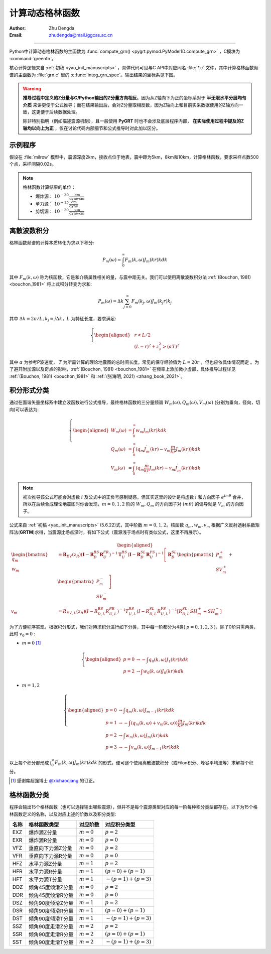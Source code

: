 计算动态格林函数
=================

:Author: Zhu Dengda
:Email:  zhudengda@mail.iggcas.ac.cn

-----------------------------------------------------------


Python中计算动态格林函数的主函数为 :func:`compute_grn() <pygrt.pymod.PyModel1D.compute_grn>` ，C模块为 :command:`greenfn`。

核心计算逻辑来自  :ref:`初稿 <yao_init_manuscripts>` ，具体代码可见与C API中对应同名 :file:`*.c` 文件，其中计算格林函数频谱的主函数为 :file:`grn.c` 里的 :c:func:`integ_grn_spec`。输出结果的坐标系见下图。

.. image:: ../coord.svg
   :align: center

.. _warning_C_python_Z_direction:
.. warning::
   
   **推导过程中定义的Z分量与C/Python输出的Z分量方向相反**。因为从Z轴向下为正的坐标系对于 **半无限水平分层均匀介质** 来讲更便于公式推导；而在结果输出后，会对Z分量取相反数，因为Z轴向上和目前实采数据使用的Z轴方向一致，这更便于后续数据处理。  

   除非特别指明（例如描述震源机制），且一般使用 **PyGRT** 时也不会涉及底层程序内部， **在实际使用过程中提及的Z轴均以向上为正** ，仅在讨论代码内部细节和公式推导时对此加以区分。



示例程序
-----------

假设在 :file:`milrow` 模型中，震源深度2km，接收点位于地表，震中距为5km，8km和10km，计算格林函数，要求采样点数500个点，采样间隔0.02s。

.. tabs::  

    .. group-tab:: C 

        .. literalinclude:: run/run.sh
            :language: bash
            :start-after: BEGIN GRN
            :end-before: END GRN

        不同震源深度、接收点深度和震中距的格林函数会在 :rst:dir:`GRN/milrow_{depsrc}_{deprcv}_{dist}/` 路径下，使用SAC格式保存。 

        一些基本信息（包括源点和场点的物性参数）保存在SAC头段变量中，其中 :c:var:`t0` 和 :c:var:`t1` 分别代表初至P波和初至S波的到时。在不设定其它参数时，程序中使用0（发震时刻）作为参考时间，故其等价于走时。

        + :command:`travt` 模块可以显式地再计算初至波走时，

         .. literalinclude:: run/run.sh
            :language: bash
            :start-after: BEGIN grt.travt
            :end-before: END grt.travt

         走时结果会输出到终端，

         .. literalinclude:: run/travt
            :language: text 

        + 如果你没有安装SAC软件，可以使用Python的ObsPy库读取生成的SAC数据，或者使用 :command:`sac2asc` 模块临时将SAC格式文件转为如下的文本文件：

         .. literalinclude:: run/run.sh
            :language: bash
            :start-after: BEGIN grt.sac2asc
            :end-before: END grt.sac2asc

         输出的文本文件如下，两列分别为时间点和幅值。这种输出仅保留波形信息，缺失SAC文件中的头段变量。

         .. literalinclude:: run/HFZ_head
            :language: text

    .. group-tab:: Python

        .. literalinclude:: run/run.py
            :language: python
            :start-after: BEGIN GRN
            :end-before: END GRN

        多个震中距的格林函数以列表形式返回，其中每个元素为 |Stream| 类。:class:`Trace.stats.sac` 中保存了SAC头段变量，与C程序输出保持一致。


.. note:: 
   
   格林函数计算结果的单位：  

   + 爆炸源：  :math:`10^{-20} \, \frac{\text{cm}}{\text{dyne} \cdot \text{cm}}`  
   + 单力源：  :math:`10^{-15} \, \frac{\text{cm}}{\text{dyne}}`
   + 剪切源：  :math:`10^{-20} \, \frac{\text{cm}}{\text{dyne} \cdot \text{cm}}`




离散波数积分
--------------

格林函数频谱的计算本质转化为求以下积分: 

.. math:: 

   P_m(\omega) = \int_0^\infty F_m(k, \omega)J_m(kr)kdk 

其中 :math:`F_m(k,\omega)` 称为核函数，它是和介质属性相关的量，与震中距无关。我们可以使用离散波数积分法 :ref:`(Bouchon, 1981) <bouchon_1981>` 将上式积分转变为求和:

.. math:: 

   P_m(\omega) = \Delta k \sum_{j=0}^{\infty} F_m(k_j,\omega)J_m(k_j r)k_j

其中 :math:`\Delta k = 2\pi/L, k_j=j\Delta k`，:math:`L` 为特征长度，要求满足:

.. math:: 

   \left\{
   \begin{aligned}
   & r < L/2   \\
   & (L-r)^2 + z_s^2 > (\alpha T)^2  
   \end{aligned}
   \right.

其中 :math:`\alpha` 为参考P波速度， :math:`T` 为所需计算的理论地震图的总时间长度。常见的保守经验值为 :math:`L=20r` ，但也应依具体情况而定 。为了避开附加源以及奇点的影响，:ref:`(Bouchon, 1981) <bouchon_1981>`  在频率上添加微小虚部，具体推导过程详见 :ref:`(Bouchon, 1981) <bouchon_1981>` 和 :ref:`(张海明, 2021) <zhang_book_2021>`。




积分形式分类
--------------

通过在面谐矢量坐标系中建立波函数进行公式推导，最终格林函数的三分量频谱 :math:`W_m(\omega), Q_m(\omega), V_m(\omega)` (分别为垂向，径向，切向)可以表达为:

.. math:: 

   \left\{
   \begin{aligned}
   W_m(\omega) &= \int_0^\infty w_m J_m(kr)kdk  \\
   Q_m(\omega) &= \int_0^\infty (q_m J_m^{\prime}(kr) - v_m \frac{m}{kr} J_m(kr)) kdk  \\
   V_m(\omega) &= \int_0^\infty (q_m \frac{m}{kr} J_m(kr) - v_m  J_m^{\prime}(kr)) kdk 
   \end{aligned}
   \right.

.. note:: 

    初次推导该公式可能会对虚数 :math:`i` 及公式中的正负号感到疑惑，但其实这里的设计是将虚数 :math:`i` 和方向因子 :math:`e^{im\theta}` 合并，所以在后续合成理论地震图时你会发现，:math:`m=0,1,2` 阶的 :math:`W_m, Q_m` 的方向因子对 :math:`(m\theta)` 的偏导就是 :math:`V_m` 的方向因子。


公式来自 :ref:`初稿 <yao_init_manuscripts>` (5.6.22)式，其中阶数 :math:`m=0,1,2`。核函数 :math:`q_m,w_m,v_m` 根据广义反射透射系数矩阵法(**GRTM**)求得，当震源比场点深时，有如下公式（震源浅于场点时有类似公式，这里不再展示）。

.. math:: 
   \begin{aligned}
   \begin{bmatrix} q_m \\ w_m \end{bmatrix} &= 
   \mathbf{R}_{EV}(z_R) \left(\mathbf{I} - \mathbf{R}_D^{RS}\mathbf{R}_U^{FR}\right)^{-1} \mathbf{T}_U^{RS} 
   \left(\mathbf{I} - \mathbf{R}_D^{SL}\mathbf{R}_U^{FS}\right)^{-1}
   \left[
      \mathbf{R}_D^{SL} \begin{pmatrix} P_m^+ \\ SV_m^+ \end{pmatrix} + \begin{pmatrix} P_m^- \\ SV_m^- \end{pmatrix}
   \right] \\
   v_m &= R_{EV,L}(z_R) \left(I - R_{D,L}^{RS}R_{U,L}^{FR}\right)^{-1} T_{U,L}^{RS} 
   \left(I - R_{D,L}^{SL}R_{U,L}^{FS}\right)^{-1}
   \left[ R_{D,L}^{SL} SH_m^+ + SH_m^- \right]
   \end{aligned}


为了方便程序实现，根据积分形式，我们对待求积分进行如下分类，其中每一阶都分为4类( :math:`p=0,1,2,3` )，除了0阶只需两类，此时 :math:`v_0=0` :

+ :math:`m=0`  [#]_

.. math:: 

   \left\{
   \begin{aligned}
   p=0 & \rightarrow - \int q_0(k, \omega) J_1(kr)kdk \\
   p=2 & \rightarrow   \int w_0(k, \omega) J_0(kr)kdk
   \end{aligned}
   \right.


+ :math:`m=1,2` 

.. math:: 

   \left\{
   \begin{aligned}
   p=0 & \rightarrow   \int q_m(k, \omega) J_{m-1}(kr)kdk \\
   p=1 & \rightarrow - \int (q_m(k, \omega) + v_m(k, \omega)) \frac{m}{kr} J_m(kr)kdk \\
   p=2 & \rightarrow   \int w_m(k, \omega) J_m(kr)kdk \\
   p=3 & \rightarrow - \int v_m(k, \omega) J_{m-1}(kr)kdk
   \end{aligned}
   \right.


以上每个积分都形成 :math:`\int_0^\infty F_m(k, \omega)J_m(kr)kdk` 的形式，便可逐个使用离散波数积分（或Filon积分、峰谷平均法等）求解每个积分。

.. [#] 感谢席超强博士 `@xichaoqiang <https://github.com/xichaoqiang>`_ 的订正。


.. _grn_types:

格林函数分类
--------------

程序会输出15个格林函数（也可以选择输出哪些震源），但并不是每个震源类型对应的每一阶每种积分类型都存在。以下为15个格林函数定义的名称，以及对应上述的阶数以及积分类型:

+----------+-------------------+--------------+----------------------+
| **名称** | **格林函数类型**  | **对应阶数** | **对应积分类型**     |
+----------+-------------------+--------------+----------------------+
| EXZ      | 爆炸源Z分量       | :math:`m=0`  | :math:`p=2`          |
+----------+-------------------+--------------+----------------------+
| EXR      | 爆炸源R分量       | :math:`m=0`  | :math:`p=0`          |
+----------+-------------------+--------------+----------------------+
| VFZ      | 垂直向下力源Z分量 | :math:`m=0`  | :math:`p=2`          |
+----------+-------------------+--------------+----------------------+
| VFR      | 垂直向下力源R分量 | :math:`m=0`  | :math:`p=0`          |
+----------+-------------------+--------------+----------------------+
| HFZ      | 水平力源Z分量     | :math:`m=1`  | :math:`p=2`          |
+----------+-------------------+--------------+----------------------+
| HFR      | 水平力源R分量     | :math:`m=1`  | :math:`(p=0)+(p=1)`  |
+----------+-------------------+--------------+----------------------+
| HFT      | 水平力源T分量     | :math:`m=1`  | :math:`-(p=1)+(p=3)` |
+----------+-------------------+--------------+----------------------+
| DDZ      | 倾角45度倾滑Z分量 | :math:`m=0`  | :math:`p=2`          |
+----------+-------------------+--------------+----------------------+
| DDR      | 倾角45度倾滑R分量 | :math:`m=0`  | :math:`p=0`          |
+----------+-------------------+--------------+----------------------+
| DSZ      | 倾角90度倾滑Z分量 | :math:`m=1`  | :math:`p=2`          |
+----------+-------------------+--------------+----------------------+
| DSR      | 倾角90度倾滑R分量 | :math:`m=1`  | :math:`(p=0)+(p=1)`  |
+----------+-------------------+--------------+----------------------+
| DST      | 倾角90度倾滑T分量 | :math:`m=1`  | :math:`-(p=1)+(p=3)` |
+----------+-------------------+--------------+----------------------+
| SSZ      | 倾角90度走滑Z分量 | :math:`m=2`  | :math:`p=2`          |
+----------+-------------------+--------------+----------------------+
| SSR      | 倾角90度走滑R分量 | :math:`m=2`  | :math:`(p=0)+(p=1)`  |
+----------+-------------------+--------------+----------------------+
| SST      | 倾角90度走滑T分量 | :math:`m=2`  | :math:`-(p=1)+(p=3)` |
+----------+-------------------+--------------+----------------------+






